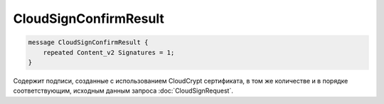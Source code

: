 CloudSignConfirmResult
======================

.. code-block:: protobuf

        message CloudSignConfirmResult {
            repeated Content_v2 Signatures = 1;
        }
        

Содержит подписи, созданные с использованием CloudCrypt сертификата, в том же количестве и в порядке соответствующим, исходным данным запроса :doc:`CloudSignRequest`.
